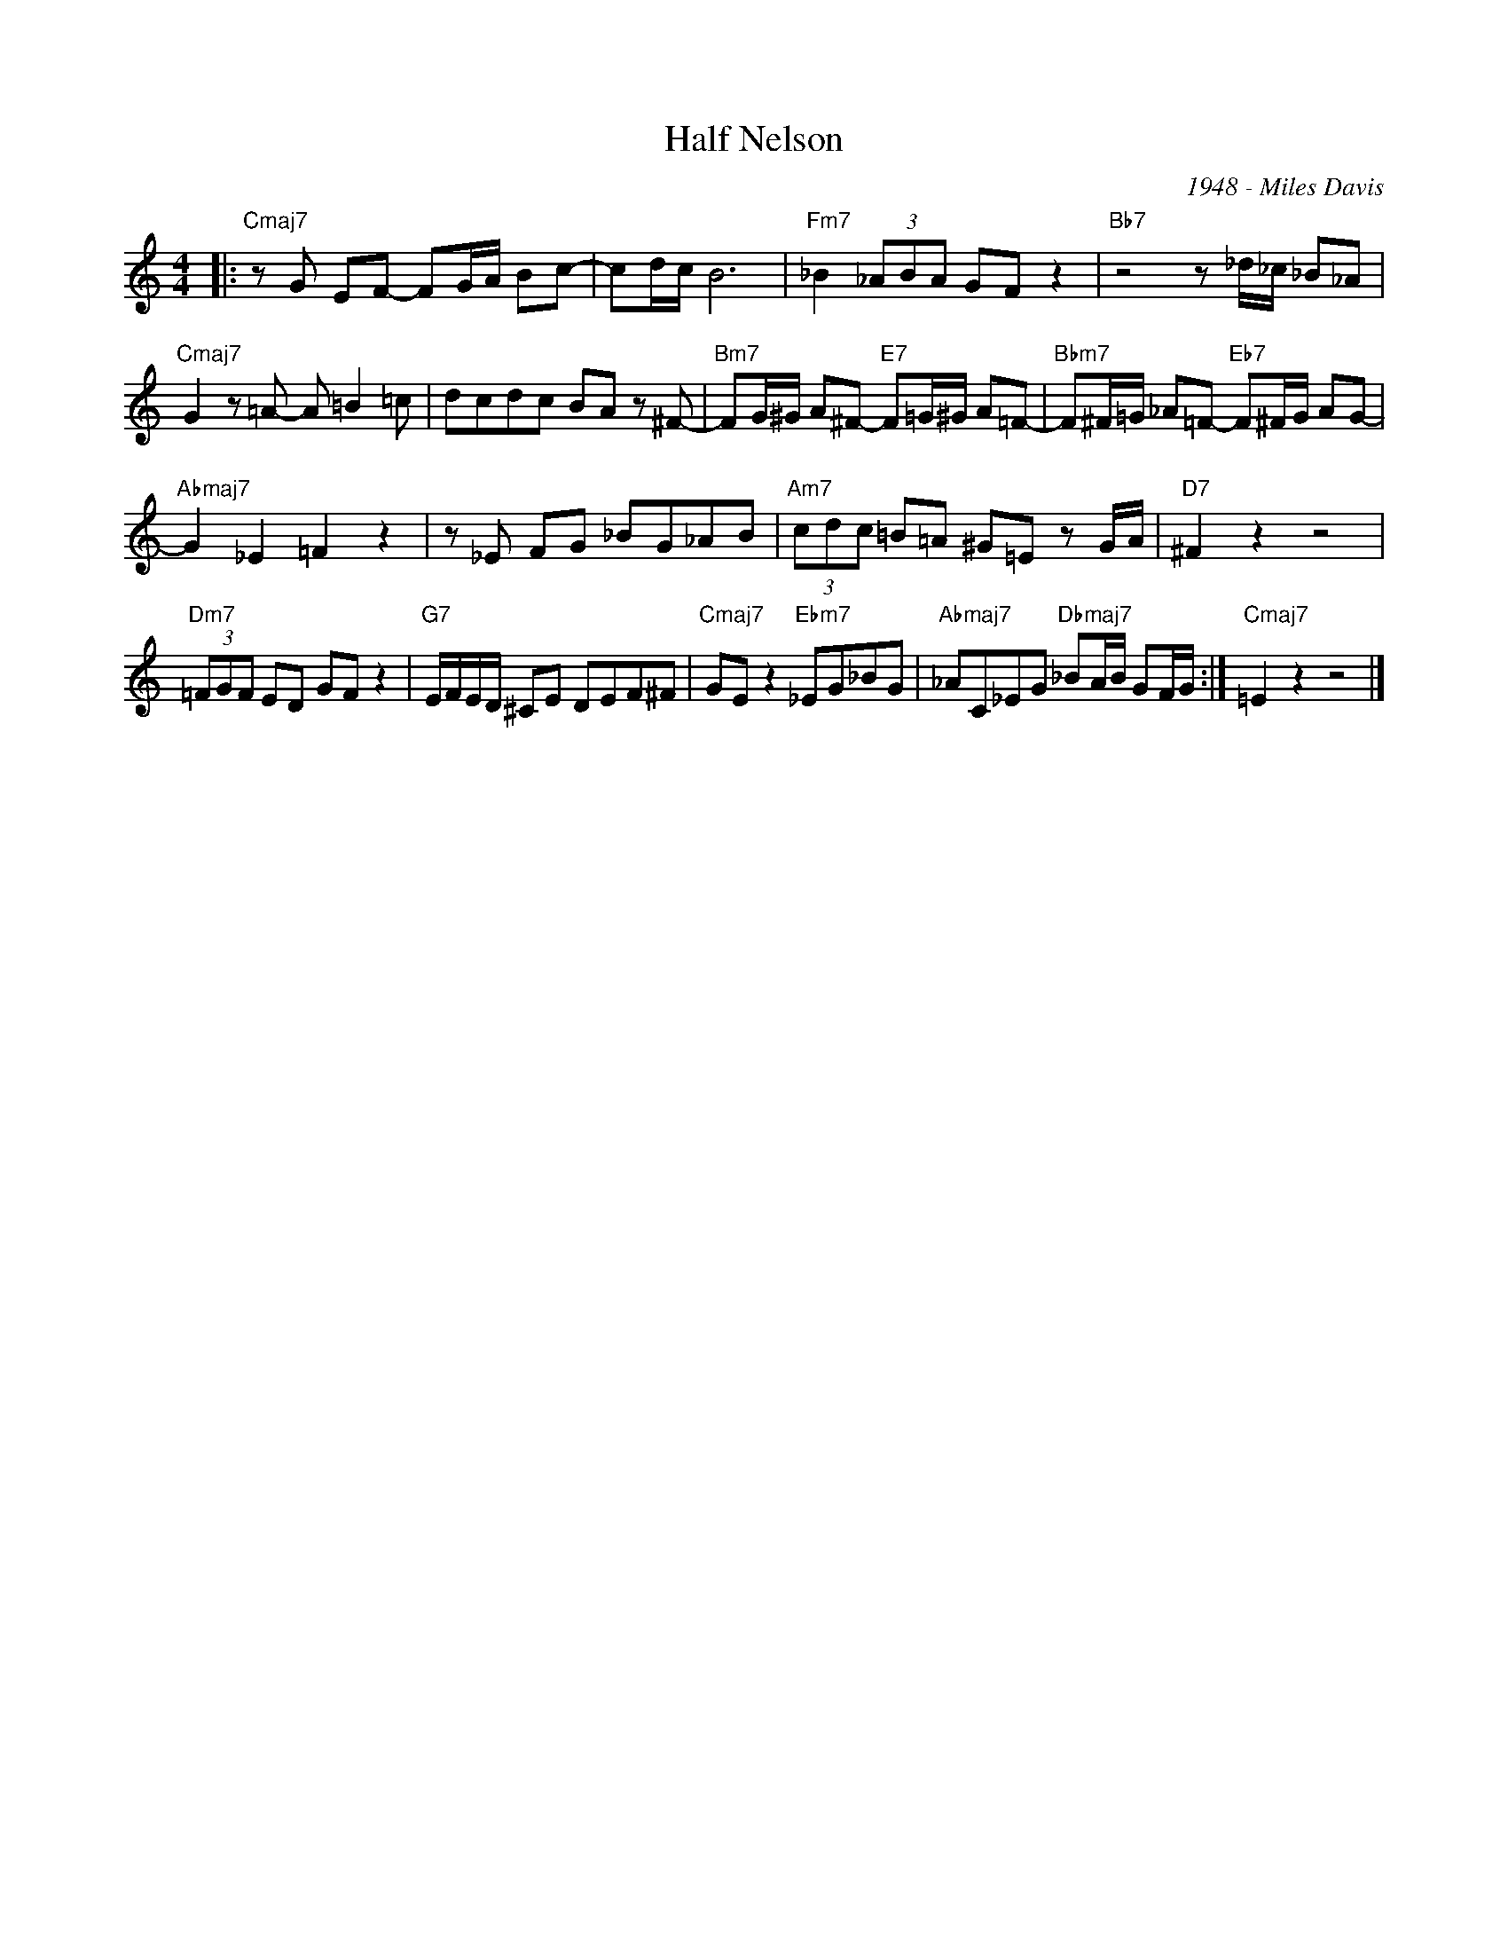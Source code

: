 X:1
T:Half Nelson
C:1948 - Miles Davis
Z:www.realbook.site
L:1/8
M:4/4
I:linebreak $
K:C
V:1 treble 
V:1
|:"Cmaj7" z G EF- FG/A/ Bc- | cd/c/ B6 |"Fm7" _B2 (3_ABA GF z2 |"Bb7" z4 z _d/_c/ _B_A |$ %4
"Cmaj7" G2 z =A- A =B2 =c | dcdc BA z ^F- |"Bm7" FG/^G/ A^F-"E7" F=G/^G/ A=F- | %7
"Bbm7" F^F/=G/ _A=F-"Eb7" F^F/G/ AG- |$"Abmaj7" G2 _E2 =F2 z2 | z _E FG _BG_AB | %10
"Am7" (3cdc =B=A ^G=E z G/A/ |"D7" ^F2 z2 z4 |$"Dm7" (3=FGF ED GF z2 |"G7" E/F/E/D/ ^CE DEF^F | %14
"Cmaj7" GE z2"Ebm7" _EG_BG |"Abmaj7" _AC_EG"Dbmaj7" _BA/B/ GF/G/ :|"Cmaj7" =E2 z2 z4 |] %17

